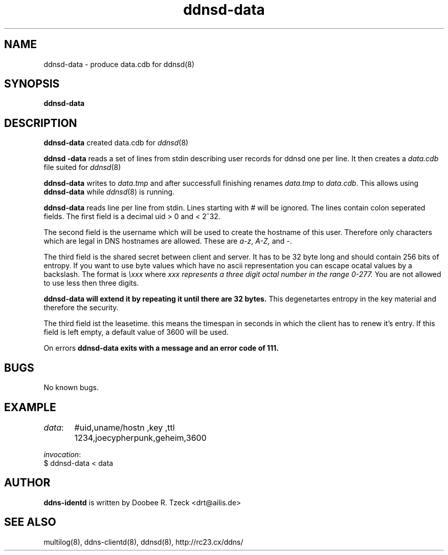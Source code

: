 .TH ddnsd-data 8
.SH NAME
ddnsd-data \- produce data.cdb for ddnsd(8)
.SH SYNOPSIS
.B ddnsd-data
.SH DESCRIPTION
.B ddnsd-data
created data.cdb for 
.IR ddnsd (8)
.P
.B ddnsd -data
reads a set of lines from stdin describing user records for
ddnsd one per line. It then creates a 
.I data.cdb
file suited for 
.IR ddnsd (8)
.P
.B ddnsd-data
writes to 
.I data.tmp
and after successfull finishing renames
.I data.tmp 
to
.IR data.cdb .
This allows using 
.B ddnsd-data
while 
.IR ddnsd (8)
is running.
.P
.B ddnsd-data
reads line per line from stdin.
Lines starting with 
.I #
will be ignored.
The lines contain colon seperated fields.
The first field is a decimal  uid > 0 and < 2^32.
.P
The second field is the username which will be used to create
the hostname of this user. Therefore only characters which are legal
in DNS hostnames are allowed. These are 
.IR a-z ,
.IR A-Z,
and
.IR - .
.P 
The third field is the shared secret between client and server.
It has to be 32 byte long and should contain 256 bits of entropy.
If you want to use byte values which have no ascii representation you 
can escape ocatal values by a backslash. The format is 
.I \\\\xxx 
where 
.I xxx represents a three digit octal number in the range 0-277.
You are not allowed to use less then three digits.
.P if the shared secret is shorter than 32 bytes 
.B ddnsd-data will extend it by repeating it until there are 32 bytes.
This degenetartes entropy in the key material and therefore the security.
.P
The third field ist the leasetime. this means the timespan in
seconds in which the client has to renew it's entry. If this field is 
left empty, a default value of 3600 will be used.
.P
On errors 
.B ddnsd-data exits with a message and an error code of 111. 
.SH BUGS
No known bugs.
.SH EXAMPLE
.IR data :
	 #uid,uname/hostn  ,key   ,ttl       
	 1234,joecypherpunk,geheim,3600
.P
.IR invocation :
         $ ddnsd-data < data
.P
.SH AUTHOR
.B ddns-identd
is written by Doobee R. Tzeck <drt@ailis.de>
.P
.SH SEE ALSO
multilog(8), ddns-clientd(8), ddnsd(8),
http://rc23.cx/ddns/